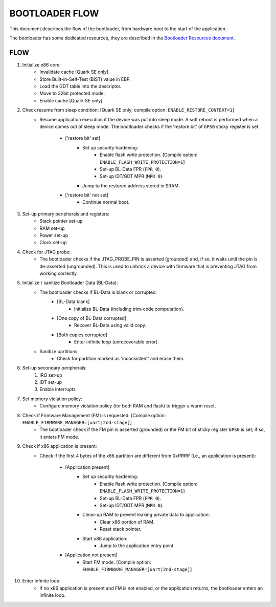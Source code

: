 BOOTLOADER FLOW
###############

This document describes the flow of the bootloader, from hardware boot to the
start of the application.

The bootloader has some dedicated resources, they are described in the
`Bootloader Resources document <boot_resources.rst>`_.

FLOW
****

#. Initialize x86 core:
     - Invalidate cache [Quark SE only].
     - Store Built-in-Self-Test (BIST) value in EBP.
     - Load the GDT table into the descriptor.
     - Move to 32bit protected mode.
     - Enable cache  [Quark SE only].

#. Check resume from sleep condition: [Quark SE only; compile option: ``ENABLE_RESTORE_CONTEXT=1``]
     - Resume application execution if the device was put into sleep mode. A
       soft reboot is performed when a device comes out of sleep mode. The
       bootloader checks if the 'restore bit' of ``GPS0`` sticky register is
       set.

         + ['restore bit' set]
             * Set up security hardening:
                 - Enable flash write protection. [Compile option: ``ENABLE_FLASH_WRITE_PROTECTION=1``]
                 - Set-up BL-Data FPR (``FPR 0``).
                 - Set-up IDT/GDT MPR (``MPR 0``).
             * Jump to the restored address stored in SRAM.
         + ['restore bit' not set]
                * Continue normal boot.

#. Set-up primary peripherals and registers:
     - Stack pointer set-up
     - RAM set-up
     - Power set-up
     - Clock set-up

#. Check for JTAG probe:
     - The bootloader checks if the JTAG_PROBE_PIN is asserted (grounded) and,
       if so, it waits until the pin is de-asserted (ungrounded). This is used
       to unbrick a device with firmware that is preventing JTAG from working
       correctly.

#. Initialize / sanitize Bootloader Data (BL-Data):
     - The bootloader checks if BL-Data is blank or corrupted:
         + [BL-Data blank]
             * Initialize BL-Data (including trim-code computation).
         + [One copy of BL-Data corrupted]
             * Recover BL-Data using valid copy.
         + [Both copies corrupted]
             * Enter infinite loop (unrecoverable error).
     - Sanitize partitions:
         + Check for partition marked as 'inconsistent' and erase them.

#. Set-up secondary peripherals:
     #. IRQ set-up
     #. IDT set-up
     #. Enable interrupts

#. Set memory violation policy:
     - Configure memory violation policy (for both RAM and flash) to trigger a
       warm reset.

#. Check if Firmware Management (FM) is requested: [Compile option: ``ENABLE_FIRMWARE_MANAGER=[uart|2nd-stage]``]
     - The bootloader check if the FM pin is asserted (grounded) or the FM bit
       of sticky register ``GPS0`` is set; if so, it enters FM mode.

#. Check if x86 application is present:
     - Check if the first 4 bytes of the x86 partition are different from
       0xffffffff (i.e., an application is present):

         + [Application present]
             * Set up security hardening:
                 - Enable flash write protection. [Compile option: ``ENABLE_FLASH_WRITE_PROTECTION=1``]
                 - Set-up BL-Data FPR (``FPR 0``).
                 - Set-up IDT/GDT MPR (``MPR 0``).
             * Clean-up RAM to prevent leaking private data to application:
                 - Clear x86 portion of RAM.
                 - Reset stack pointer.
             * Start x86 application:
                 - Jump to the application entry point.
         + [Application not present]
             * Start FM mode. [Compile option: ``ENABLE_FIRMWARE_MANAGER=[uart|2nd-stage]``]

#. Enter infinite loop:
     - If no x86 application is present and FM is not enabled, or the
       application returns, the bootloader enters an infinite loop.
